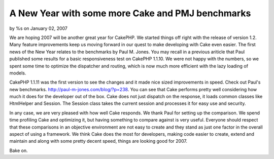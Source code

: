A New Year with some more Cake and PMJ benchmarks
=================================================

by %s on January 02, 2007

We are hoping 2007 will be another great year for CakePHP. We started
things off right with the release of version 1.2. Many feature
improvements keep us moving forward in our quest to make developing
with Cake even easier.
The first news of the New Year relates to the benchmarks by Paul M.
Jones. You may recall in a previous ariticle that Paul published some
results for a basic responsiveness test on CakePHP 1.1.10. We were not
happy with the numbers, so we spent some time to optimize the
dispatcher and routing, which is now much more efficient with the lazy
loading of models.

CakePHP 1.1.11 was the first version to see the changes and it made
nice sized improvements in speed. Check out Paul's new benchmarks.
`http://paul-m-jones.com/blog/?p=238`_. You can see that Cake performs
pretty well considering how much it does for the developer out of the
box. Cake does not just dispatch on the response, it loads common
classes like HtmlHelper and Session. The Session class takes the
current session and processes it for easy use and security.

In any case, we are very pleased with how well Cake responds. We thank
Paul for setting up the comparison. We spend time profiling Cake and
optimizing it, but having something to compare against is very useful.
Everyone should respect that these comparisons in an objective
environment are not easy to create and they stand as just one factor
in the overall aspect of using a framework. We think Cake does the
most for developers, making code easier to create, extend and maintain
and along with some pretty decent speed, things are looking good for
2007.

Bake on.

.. _http://paul-m-jones.com/blog/?p=238: http://paul-m-jones.com/blog/?p=238
.. meta::
    :title: A New Year with some more Cake and PMJ benchmarks
    :description: CakePHP Article related to benchmark,News
    :keywords: benchmark,News
    :copyright: Copyright 2007 
    :category: news

